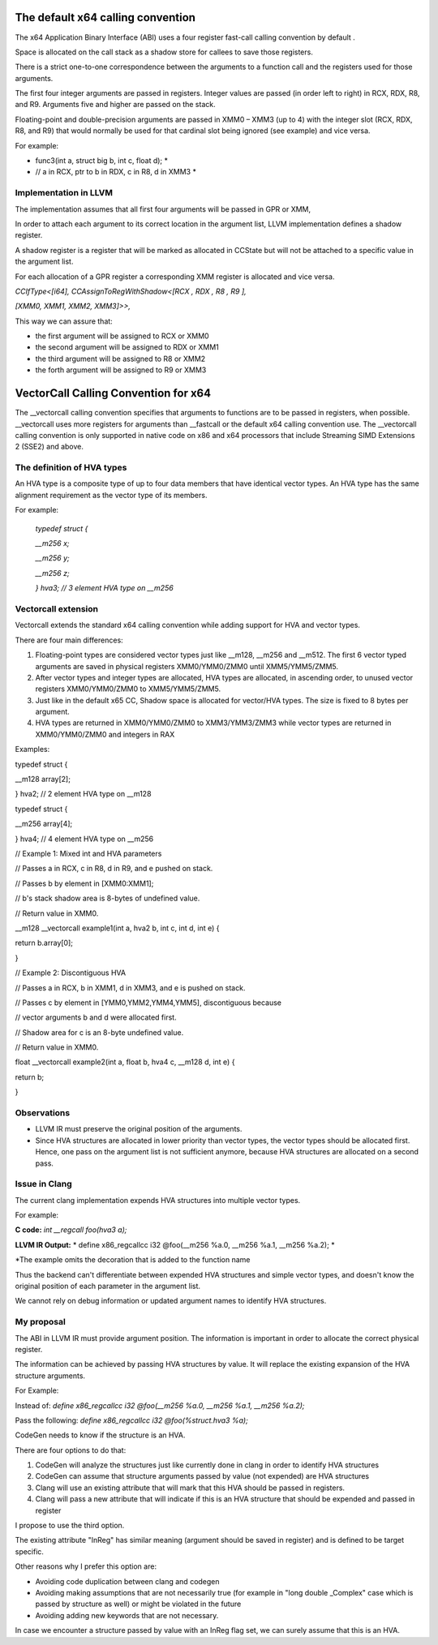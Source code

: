 The default x64 calling convention
==================================

The x64 Application Binary Interface (ABI) uses a four register
fast-call calling convention by default .

Space is allocated on the call stack as a shadow store for callees to
save those registers.

There is a strict one-to-one correspondence between the arguments to a
function call and the registers used for those arguments.

The first four integer arguments are passed in registers. Integer values
are passed (in order left to right) in RCX, RDX, R8, and R9. Arguments
five and higher are passed on the stack.

Floating-point and double-precision arguments are passed in XMM0 – XMM3
(up to 4) with the integer slot (RCX, RDX, R8, and R9) that would
normally be used for that cardinal slot being ignored (see example) and
vice versa.

For example:

* func3(int a, struct big b, int c, float d); *

* // a in RCX, ptr to b in RDX, c in R8, d in XMM3 *

Implementation in LLVM
----------------------

The implementation assumes that all first four arguments will be passed
in GPR or XMM,

In order to attach each argument to its correct location in the argument
list, LLVM implementation defines a shadow register.

A shadow register is a register that will be marked as allocated in
CCState but will not be attached to a specific value in the argument
list.

For each allocation of a GPR register a corresponding XMM register is
allocated and vice versa.

*CCIfType<[i64], CCAssignToRegWithShadow<[RCX , RDX , R8 , R9 ],*

*[XMM0, XMM1, XMM2, XMM3]>>,*

This way we can assure that:

-  the first argument will be assigned to RCX or XMM0

-  the second argument will be assigned to RDX or XMM1

-  the third argument will be assigned to R8 or XMM2

-  the forth argument will be assigned to R9 or XMM3

VectorCall Calling Convention for x64
=====================================

The \_\_vectorcall calling convention specifies that arguments to
functions are to be passed in registers, when possible. \_\_vectorcall
uses more registers for arguments than \_\_fastcall or the default x64
calling convention use. The \_\_vectorcall calling convention is only
supported in native code on x86 and x64 processors that include
Streaming SIMD Extensions 2 (SSE2) and above.

The definition of HVA types
---------------------------

An HVA type is a composite type of up to four data members that have
identical vector types. An HVA type has the same alignment requirement
as the vector type of its members.

For example:

    *typedef struct {*

    *\_\_m256 x;*

    *\_\_m256 y;*

    *\_\_m256 z;*

    *} hva3; // 3 element HVA type on \_\_m256*

Vectorcall extension
--------------------

Vectorcall extends the standard x64 calling convention while adding
support for HVA and vector types.

There are four main differences:

1. Floating-point types are considered vector types just like \_\_m128,
   \_\_m256 and \_\_m512. The first 6 vector typed arguments are saved
   in physical registers XMM0/YMM0/ZMM0 until XMM5/YMM5/ZMM5.

2. After vector types and integer types are allocated, HVA types are
   allocated, in ascending order, to unused vector registers
   XMM0/YMM0/ZMM0 to XMM5/YMM5/ZMM5.

3. Just like in the default x65 CC, Shadow space is allocated for
   vector/HVA types. The size is fixed to 8 bytes per argument.

4. HVA types are returned in XMM0/YMM0/ZMM0 to XMM3/YMM3/ZMM3 while
   vector types are returned in XMM0/YMM0/ZMM0 and integers in RAX

Examples:

typedef struct {

\_\_m128 array[2];

} hva2; // 2 element HVA type on \_\_m128

typedef struct {

\_\_m256 array[4];

} hva4; // 4 element HVA type on \_\_m256

// Example 1: Mixed int and HVA parameters

// Passes a in RCX, c in R8, d in R9, and e pushed on stack.

// Passes b by element in [XMM0:XMM1];

// b's stack shadow area is 8-bytes of undefined value.

// Return value in XMM0.

\_\_m128 \_\_vectorcall example1(int a, hva2 b, int c, int d, int e) {

return b.array[0];

}

// Example 2: Discontiguous HVA

// Passes a in RCX, b in XMM1, d in XMM3, and e is pushed on stack.

// Passes c by element in [YMM0,YMM2,YMM4,YMM5], discontiguous because

// vector arguments b and d were allocated first.

// Shadow area for c is an 8-byte undefined value.

// Return value in XMM0.

float \_\_vectorcall example2(int a, float b, hva4 c, \_\_m128 d, int e)
{

return b;

}

Observations
------------

-  LLVM IR must preserve the original position of the arguments.

-  Since HVA structures are allocated in lower priority than vector
   types, the vector types should be allocated first. Hence, one pass on
   the argument list is not sufficient anymore, because HVA structures
   are allocated on a second pass.

Issue in Clang
--------------

The current clang implementation expends HVA structures into multiple
vector types.

For example:

**C code:** *int \_\_regcall foo(hva3 a);*

**LLVM IR Output:** * define x86\_regcallcc i32 @foo(\_\_m256 %a.0, \_\_m256 %a.1, \_\_m256 %a.2); *

\*The example omits the decoration that is added to the function name

Thus the backend can't differentiate between expended HVA structures and
simple vector types, and doesn't know the original position of each
parameter in the argument list.

We cannot rely on debug information or updated argument names to
identify HVA structures.

My proposal
-----------

The ABI in LLVM IR must provide argument position. The information is
important in order to allocate the correct physical register.

The information can be achieved by passing HVA structures by value. It
will replace the existing expansion of the HVA structure arguments.

For Example:

Instead of: *define x86\_regcallcc i32 @foo(\_\_m256 %a.0, \_\_m256
%a.1, \_\_m256 %a.2);*

Pass the following: *define x86\_regcallcc i32 @foo(%struct.hva3 %a);*

CodeGen needs to know if the structure is an HVA.

There are four options to do that:

1. CodeGen will analyze the structures just like currently done in clang in order to identify HVA structures

2. CodeGen can assume that structure arguments passed by value (not expended) are HVA structures

3. Clang will use an existing attribute that will mark that this HVA should be passed in registers.

4. Clang will pass a new attribute that will indicate if this is an HVA structure that should be expended and passed in register

I propose to use the third option.

The existing attribute "InReg" has similar meaning (argument should be saved in register) and is defined to be target specific.

Other reasons why I prefer this option are:

- Avoiding code duplication between clang and codegen

- Avoiding making assumptions that are not necessarily true (for example in "long double \_Complex" case which is passed by structure as well) or might be violated in the future

- Avoiding adding new keywords that are not necessary.

In case we encounter a structure passed by value with an InReg flag set,
we can surely assume that this is an HVA.
